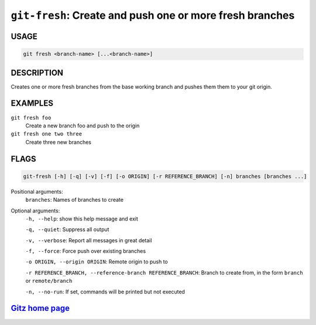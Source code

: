 ``git-fresh``: Create and push one or more fresh branches
---------------------------------------------------------

USAGE
=====
.. code-block:: bash

    git fresh <branch-name> [...<branch-name>]

DESCRIPTION
===========

Creates one or more fresh branches from the base working branch
and pushes them them to your git origin.

EXAMPLES
========

``git fresh foo``
   Create a new branch foo and push to the origin

``git fresh one two three``
   Create three new branches

FLAGS
=====

.. code-block:: bash

    git-fresh [-h] [-q] [-v] [-f] [-o ORIGIN] [-r REFERENCE_BRANCH] [-n] branches [branches ...]

Positional arguments:
  ``branches``: Names of branches to create

Optional arguments:
  ``-h, --help``: show this help message and exit

  ``-q, --quiet``: Suppress all output

  ``-v, --verbose``: Report all messages in great detail

  ``-f, --force``: Force push over existing branches

  ``-o ORIGIN, --origin ORIGIN``: Remote origin to push to

  ``-r REFERENCE_BRANCH, --reference-branch REFERENCE_BRANCH``: Branch to create from, in the form ``branch`` or ``remote/branch``

  ``-n, --no-run``: If set, commands will be printed but not executed

`Gitz home page <https://github.com/rec/gitz/>`_
================================================

